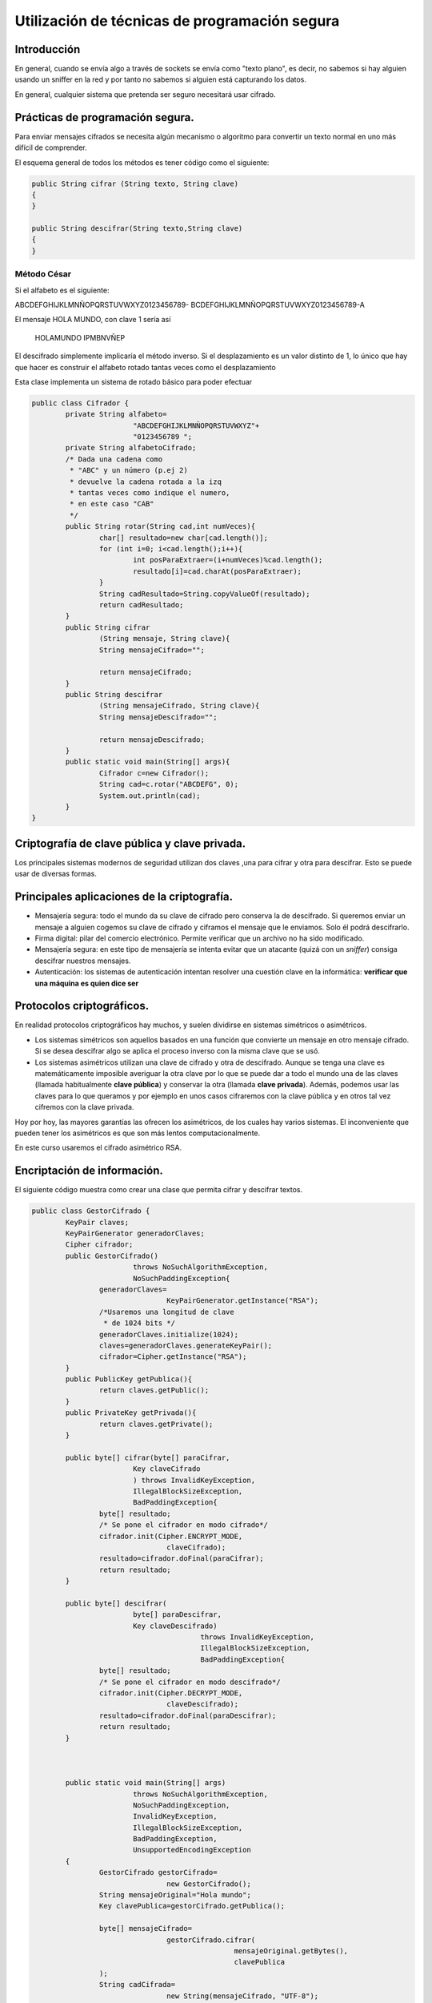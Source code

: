 ﻿Utilización de técnicas de programación segura
================================================

Introducción
-----------------------------------------------------
En general, cuando se envía algo a través de sockets se envía como "texto plano", es decir, no sabemos si hay alguien usando un sniffer en la red y por tanto no sabemos si alguien está capturando los datos.

En general, cualquier sistema que pretenda ser seguro necesitará usar cifrado.

Prácticas de programación segura.
----------------------------------------------------

Para enviar mensajes cifrados se necesita algún mecanismo o algoritmo para convertir un texto normal en uno más difícil de comprender.

El esquema general de todos los métodos es tener código como el siguiente:


.. code-block:: java

	public String cifrar (String texto, String clave)
	{
	}

	public String descifrar(String texto,String clave)
	{
	}

Método César
~~~~~~~~~~~~~~~~~~~~~~~~~~~~~~~~~~~~~~~~~~~~~~~~~~~~~~~~~~~~

Si el alfabeto es el siguiente:

ABCDEFGHIJKLMNÑOPQRSTUVWXYZ0123456789-
BCDEFGHIJKLMNÑOPQRSTUVWXYZ0123456789-A


El mensaje HOLA MUNDO, con clave 1 sería así

	HOLAMUNDO
	IPMBNVÑEP
	
	
El descifrado simplemente implicaría el método inverso. Si el desplazamiento es un valor distinto de 1, lo único que hay que hacer es construir el alfabeto rotado tantas veces como el desplazamiento

Esta clase implementa un sistema de rotado básico para poder efectuar 

.. code-block:: java


	public class Cifrador {
		private String alfabeto=
				"ABCDEFGHIJKLMNÑOPQRSTUVWXYZ"+
				"0123456789 ";
		private String alfabetoCifrado;
		/* Dada una cadena como 
		 * "ABC" y un número (p.ej 2)
		 * devuelve la cadena rotada a la izq
		 * tantas veces como indique el numero,
		 * en este caso "CAB" 
		 */
		public String rotar(String cad,int numVeces){
			char[] resultado=new char[cad.length()];
			for (int i=0; i<cad.length();i++){
				int posParaExtraer=(i+numVeces)%cad.length();
				resultado[i]=cad.charAt(posParaExtraer);
			}
			String cadResultado=String.copyValueOf(resultado);
			return cadResultado;
		}
		public String cifrar 
			(String mensaje, String clave){
			String mensajeCifrado="";
			
			return mensajeCifrado;
		}
		public String descifrar
			(String mensajeCifrado, String clave){
			String mensajeDescifrado="";
			
			return mensajeDescifrado;
		}
		public static void main(String[] args){
			Cifrador c=new Cifrador();
			String cad=c.rotar("ABCDEFG", 0);
			System.out.println(cad);
		}
	}
	


Criptografía de clave pública y clave privada.
----------------------------------------------------

Los principales sistemas modernos de seguridad utilizan dos claves ,una para cifrar y otra para descifrar. Esto se puede usar de diversas formas.


Principales aplicaciones de la criptografía.
----------------------------------------------------

* Mensajería segura: todo el mundo da su clave de cifrado pero conserva la de descifrado. Si queremos enviar un mensaje a alguien cogemos su clave de cifrado y ciframos el mensaje que le enviamos. Solo él podrá descifrarlo.


* Firma digital: pilar del comercio electrónico. Permite verificar que un archivo no ha sido modificado.
* Mensajería segura: en este tipo de mensajería se intenta evitar que un atacante (quizá con un *sniffer*) consiga descifrar nuestros mensajes.
* Autenticación: los sistemas de autenticación intentan resolver una cuestión clave en la informática: **verificar que una máquina es quien dice ser**



Protocolos criptográficos.
----------------------------------------------------

En realidad protocolos criptográficos hay muchos, y suelen dividirse en sistemas simétricos o asimétricos.

* Los sistemas simétricos son aquellos basados en una función que convierte un mensaje en otro mensaje cifrado. Si se desea descifrar algo se aplica el proceso inverso con la misma clave que se usó.

* Los sistemas asimétricos utilizan una clave de cifrado y otra de descifrado. Aunque se tenga una clave es matemáticamente imposible averiguar la otra clave por lo que se puede dar a todo el mundo una de las claves (llamada habitualmente **clave pública**) y conservar la otra (llamada **clave privada**). Además, podemos usar las claves para lo que queramos y por ejemplo en unos casos cifraremos con la clave pública y en otros tal vez cifremos con la clave privada.

Hoy por hoy, las mayores garantías las ofrecen los asimétricos, de los cuales hay varios sistemas. El inconveniente que pueden tener los asimétricos es que son más lentos computacionalmente.

En este curso usaremos el cifrado asimétrico RSA.


Encriptación de información.
------------------------------------------------------------

El siguiente código muestra como crear una clase que permita cifrar y descifrar textos.

.. code-block:: java

	public class GestorCifrado {
		KeyPair claves;
		KeyPairGenerator generadorClaves;
		Cipher cifrador;
		public GestorCifrado() 
				throws NoSuchAlgorithmException, 
				NoSuchPaddingException{
			generadorClaves=
					KeyPairGenerator.getInstance("RSA");
			/*Usaremos una longitud de clave 
			 * de 1024 bits */
			generadorClaves.initialize(1024);
			claves=generadorClaves.generateKeyPair();
			cifrador=Cipher.getInstance("RSA");
		}
		public PublicKey getPublica(){
			return claves.getPublic();
		}
		public PrivateKey getPrivada(){
			return claves.getPrivate();
		}
		
		public byte[] cifrar(byte[] paraCifrar,
				Key claveCifrado
				) throws InvalidKeyException, 
				IllegalBlockSizeException, 
				BadPaddingException{
			byte[] resultado;
			/* Se pone el cifrador en modo cifrado*/
			cifrador.init(Cipher.ENCRYPT_MODE, 
					claveCifrado);
			resultado=cifrador.doFinal(paraCifrar);
			return resultado;	
		}
		
		public byte[] descifrar(
				byte[] paraDescifrar,
				Key claveDescifrado) 
						throws InvalidKeyException,
						IllegalBlockSizeException, 
						BadPaddingException{
			byte[] resultado;
			/* Se pone el cifrador en modo descifrado*/
			cifrador.init(Cipher.DECRYPT_MODE,
					claveDescifrado);
			resultado=cifrador.doFinal(paraDescifrar);
			return resultado;
		}
		
		
		
		public static void main(String[] args) 
				throws NoSuchAlgorithmException,
				NoSuchPaddingException,
				InvalidKeyException,
				IllegalBlockSizeException,
				BadPaddingException,
				UnsupportedEncodingException 
		{
			GestorCifrado gestorCifrado=
					new GestorCifrado();
			String mensajeOriginal="Hola mundo";
			Key clavePublica=gestorCifrado.getPublica();
			
			byte[] mensajeCifrado=
					gestorCifrado.cifrar(
							mensajeOriginal.getBytes(),
							clavePublica
			);
			String cadCifrada=
					new String(mensajeCifrado, "UTF-8");
			
			System.out.println
				("Cadena original:"+mensajeOriginal);
			System.out.println
				("Cadena cifrada:"+cadCifrada);
			
			/* Cogemos la cadCifrada y la desciframos
			 * con la otra clave
			 */
			Key clavePrivada;
			clavePrivada=gestorCifrado.getPrivada();
			byte[] descifrada=
					gestorCifrado.descifrar(
							mensajeCifrado,clavePrivada);
			String mensajeDescifrado;
			mensajeDescifrado=
					new String(descifrada, "UTF-8");
			System.out.println(
					"El mensaje descifrado es:"+
							mensajeDescifrado);
		}
	}


.. WARNING::
   Los objetos que cifran y descifran en Java utilizan estrictamente objetos ``byte[]``, que
   son los que debemos manejar siempre. Las conversiones a ``String`` las hacemos nosotros para poder visualizar resultados.

Protocolos seguros de comunicaciones.
------------------------------------------------------------

En general, ahora que ya conocemos sockets, el uso de servidores y clientes y el uso de la criptografía de clave asimétrica ya es posible crear aplicaciones que se comuniquen de forma muy segura.

En general, todo protocolo que queramos implementar dará estos pasos.

1. Todo cliente genera su pareja de claves.
2. Todo servidor genera su pareja de claves.
3. Cuando un cliente se conecte a un servidor, le envía su clave de cifrado y conserva la de descifrado.
4. Cuando un servidor recibe la conexión de un cliente recibe la clave de cifrado de dicho cliente.
5. El servidor envía su clave pública al cliente.
6. Ahora cliente y servidor pueden enviar mensajes al otro con la garantía de que solo servidor y cliente respectivamente pueden descifrar.

En realidad se puede asegurar más el proceso haciendo que en el paso 5 el servidor cifre su propia clave pública con la clave pública del cliente. De esta forma, incluso aunque alguien robara la clave privada del cliente tampoco tendría demasiado, ya que tendría que robar la clave privada del servidor.

Programación de aplicaciones con comunicaciones seguras.
------------------------------------------------------------
Por fortuna Java dispone de clases ya prefabricadas que facilitan enormemente el que dos aplicaciones intercambios datos de forma segura a través de una red. Se deben considerar los siguientes puntos:

* El servidor debe tener su propio certificado. Si no lo tenemos, se puede generar primero una pareja de claves con la herramienta ``keytool``, como se muestra en la figura adjunta. La herramienta guardará la pareja de claves en un almacén (el cual tiene su propia clave). Despues generaremos un certificado a partir de esa pareja con ``keytool -export -file certificadoservidor.cer -keystore almacenclaves``.
* El código del servidor necesitará indicar el fichero donde se almacenan las claves y la clave para acceder a ese almacén.
* El cliente necesita indicar que confía en el certificado del servidor. Dicho certificado del servidor puede estar guardado (por ejemplo) en el almacén de claves del cliente.
* Aunque no suele hacerse también podría hacerse a la inversa y obligar al cliente a tener un certificado que el servidor pudiera importar, lo que aumentaría la seguridad.
    
.. figure:: ../imagenes/generacion_clave.png
   :figwidth: 50%
   :align: center
   
   Generando la pareja de claves del servidor.
   
   
Los pasos desglosados implican ejecutar estos comandos en el servidor::

    # El servidor genera una pareja de claves que se almacena en un
    #fichero llamado "clavesservidor". Dentro del fichero se indica
    #un alias para poder referirnos a esa clave fácilmente
    keytool -genkeypair -keyalg RSA
         -alias servidor -keystore clavesservidor
    
    #El servidor genera su "certificado", es decir un fichero que
    #de alguna forma indica quien es él. El certificado se almacena
    #en un fichero llamado clavesservidor y a partir de él queremos
    #generar el certificado de un alias que tiene que haber llamado servidor
    keytool --exportcert -alias servidor
         -file servidor.cer -keystore clavesservidor


En el cliente daremos estos pasos::

    #Se genera una pareja de claves (en realidad no nos hace falta solo
    #queremos tener un almacén de claves.
    keytool -genkeypair -keyalg RSA -alias cliente -keystore clavescliente
    
    #Se importa el certificado del servidor indicando que pertenece a
    #la lista de certificados confiables.
    keytool -importcert -trustcacerts -alias servidor -file servidor.cer -keystore clavescliente
    
Una vez creados los ficheros iniciales se deben dar los siguientes pasos en Java (servidor y cliente van por separado):

1. El servidor debe cargar su almacén de claves (el fichero ``clavesservidor``)
2. Ese almacén (cargado en un objeto Java llamado ``KeyStore``), se usará para crear un gestor de claves (objeto ``KeyManager``), el cual se obtiene a partir de una "fábrica" llamada ``KeyManagerFactory``.
3. Se creará un contexto SSL (objeto ``SSLContext``) a partir de la fábrica comentada.
4. El objeto ``SSLContext`` permitirá crear una fábrica de sockets que será la que finalmente nos permita tener un ``SSLServerSocket``, es decir un socket de servidor que usará cifrado.
    
    
El código Java del servidor sería algo así:

.. code-block:: java

    public OtroServidor (String rutaAlmacen, String claveAlmacen){
		this.rutaAlmacen=rutaAlmacen;
		this.claveAlmacen=claveAlmacen;
	}
	
	public SSLServerSocket getServerSocketSeguro() 
			throws KeyStoreException, NoSuchAlgorithmException, 
			CertificateException, IOException, 
			KeyManagementException, UnrecoverableKeyException
	{
		SSLServerSocket serverSocket=null;
		/* Paso 1, se carga el almacén de claves*/
		FileInputStream fichAlmacen=
				new FileInputStream(this.rutaAlmacen);
		/* Paso 1.1, se crea un almacén del tipo por defecto 
		 * que es un JKS (Java Key Store), a día de hoy*/
		KeyStore almacen=KeyStore.getInstance(KeyStore.getDefaultType());
		almacen.load(fichAlmacen, claveAlmacen.toCharArray());
		/* Paso 2: obtener una fábrica de KeyManagers que ofrezcan
		 * soporte al algoritmo por defecto*/
		KeyManagerFactory fabrica=
				KeyManagerFactory.getInstance(
				    KeyManagerFactory.getDefaultAlgorithm());
		fabrica.init(almacen, claveAlmacen.toCharArray());
		/* Paso 3:Intentamos obtener un contexto SSL
		 * que ofrezca soporte a TLS (el sistema más 
		 * seguro hoy día) */
		SSLContext contextoSSL=SSLContext.getInstance("TLS");
		contextoSSL.init(fabrica.getKeyManagers(), null, null);
		/* Paso 4: Se obtiene una fábrica de sockets que permita
		 * obtener un SSLServerSocket */
		SSLServerSocketFactory fabricaSockets=
				contextoSSL.getServerSocketFactory();
		serverSocket=
			(SSLServerSocket) 
				fabricaSockets.createServerSocket(puerto);
		return serverSocket;
	}
	public void escuchar() 
	    throws KeyManagementException, UnrecoverableKeyException, 
                KeyStoreException, NoSuchAlgorithmException, 
		CertificateException, IOException
	{
		SSLServerSocket socketServidor=this.getServerSocketSeguro();
		BufferedReader entrada;
		PrintWriter salida;
		while (true){
			Socket connRecibida=socketServidor.accept();
			System.out.println("Conexion segura recibida");
			entrada=
                            new BufferedReader(
                            new InputStreamReader(connRecibida.getInputStream()));
			salida=
                            new PrintWriter(
                                new OutputStreamWriter(
                                connRecibida.getOutputStream()));
			String linea=entrada.readLine();
			salida.println(linea.length());
			salida.flush();
		}
	}

En el cliente se tienen que dar algunos pasos parecidos:

1. En primer lugar se carga el almacén de claves del cliente (que contiene el certificado del servidor y que es la clave para poder "autenticar" el servidor)
2. El almacén del cliente se usará para crear un "gestor de confianza" (``TrustManager``) que Java usará para determinar si puede confiar o no en una conexión. Usaremos un ``TrustManagerFactory`` que usará el almacén del cliente para crear objetos que puedan gestionar la confianza.
3. Se creará un contexto SSL (``SSLContext``) que se basará en los ``TrustManager`` que pueda crear la fábrica.
4. A partir del contexto SSL el cliente ya puede crear un socket seguro (``SSLSocket``) que puede usar para conectar con el servidor de forma segura.

El código del cliente sería algo así:

.. code-block:: java

    public class OtroCliente {
	String almacen="/home/usuario/clavescliente";
	String clave="abcdabcd";
	SSLSocket conexion;
	public OtroCliente(String ip, int puerto) 
			throws UnknownHostException, IOException,
			KeyManagementException, NoSuchAlgorithmException, 
			KeyStoreException, CertificateException{
		
		conexion=this.obtenerSocket(ip,puerto);
	}
	/* Envía un mensaje de prueba para verificar que la conexión
	 * SSL es correcta */
	public void conectar() throws IOException{
		System.out.println("Iniciando..");
		BufferedReader entrada;
		PrintWriter salida;
		entrada=new BufferedReader(new InputStreamReader(conexion.getInputStream()));
		salida=new PrintWriter(new OutputStreamWriter(conexion.getOutputStream()));
		/* De esta linea se intenta averiguar la longitud*/
		salida.println("1234567890");
		salida.flush();
		/* Si todo va bien, el servidor nos contesta el numero*/
		String num=entrada.readLine();
		int longitud=Integer.parseInt(num);
		System.out.println("La longitud devuelta es:"+longitud);
		
	}
	public SSLSocket obtenerSocket(String ip, int puerto) 
			throws KeyStoreException, NoSuchAlgorithmException, 
			CertificateException, IOException, KeyManagementException
	{
		System.out.println("Obteniendo socket");
		SSLSocket socket=null;
		/* Paso 1: se carga al almacén de claves 
		 * (que recordemos debe contener el 
		 * certificado del servidor)*/
		KeyStore almacenCliente=KeyStore.getInstance(KeyStore.getDefaultType());
		FileInputStream ficheroAlmacenClaves=
				new FileInputStream( this.almacen );
		almacenCliente.load(ficheroAlmacenClaves, clave.toCharArray());
		System.out.println("Almacen cargado");
		/* Paso 2, crearemos una fabrica de gestores de confianza
		 * que use el almacén cargado antes (que contiene el
		 * certificado del servidor)
		 */
		TrustManagerFactory fabricaGestoresConfianza=
				TrustManagerFactory.getInstance(
						TrustManagerFactory.getDefaultAlgorithm());
		fabricaGestoresConfianza.init(almacenCliente);
		System.out.println("Fabrica Trust creada");
		/*Paso 3: se crea el contexto SSL, que ofrezca
		 * soporte al algoritmo TLS*/
		SSLContext contexto=SSLContext.getInstance("TLS");
		contexto.init(
				null, fabricaGestoresConfianza.getTrustManagers(), null);
		/* Paso 4: Se crea un socket que conecte con el servidor*/
		System.out.println("Contexto creado");
		SSLSocketFactory fabricaSockets=
				contexto.getSocketFactory();
		socket=(SSLSocket) fabricaSockets.createSocket(ip, puerto);
		/* Y devolvemos el socket*/
		System.out.println("Socket creado");
		return socket;
	}
    }

Firmado de aplicaciones
-----------------------------

Utilizando la criptografía de clave pública es posible "firmar" aplicaciones. El firmado es un mecanismo que permite al usuario de una aplicación el verificar que la aplicación no ha sido alterada desde que el programador la creó (virus o programas malignos, personal descontento con la empresa, etc...). 

Antes de efectuar el firmado se debe disponer de un par de claves generadas con la herramienta ``keytool`` mencionada anteriormente. Supongamos que el almacén de claves está creado y que en él hay uno o varios *alias* creados. El proceso de firmado es el siguiente:

1. Crear la aplicación, que puede estar formada por un conjunto de clases pero que en última instancia tendrá un ``main``.
2. Empaquetar la aplicación con ``jar cfe Aplicacion.jar com.ies.Aplicacion DirectorioPaquete``. Este comando crea un fichero (``f``) JAR en el cual el punto de entrada (``e``) es la clase ``com.ies.Aplicacion`` (que es la que tendrá el ``main``).
3. Puede comprobarse que la aplicación dentro del JAR se ejecuta correctamente con ``java -jar Aplicacion.jar``.
4. Ahora se puede ejecutar ``jarsigner Aplicacion.jar <alias>``.

Con estos pasos se tiene un aplicación firmada que el usuario puede verificar si así lo desea. De hecho, si se extrae el contenido del JAR con ``jar -xf Aplicacion.jar`` se extraen los archivos ``.class`` y un fichero ``META-INF/Manifest`` que se puede abrir con un editor para ver que realmente está firmado.

Para que otras personas puedan comprobar que nuestra aplicacion es correcta los programadores deberemos exportar un certificado que los usuarios puedan importar para hacer el verificado. Recordemos que el comando es::

	keytool -exportcert -keystore ..\Almacen.store -file Programador.cer -alias Programador

Verificado de aplicaciones
--------------------------------

Si ahora otro usuario desea ejecutar nuestra aplicación deberá importar nuestro certificado. El proceso de verificado es simple:

1. El usuario importa el certificado.
2. Ahora que tiene el certificado puede comprobar la aplicación con ``jarsigner -verify Aplicacion.jar <alias_del_programador>``

El comando deberá responder con algo como ``jar verified``. Sin embargo si no tenemos un certificado firmado por alguna autoridad de certificación (CA) la herramienta se quejará de que algunos criterios de seguridad no se cumplen.


Ejercicio
-----------------
Intenta extraer el archivo JAR y reemplaza el ``.class`` por alguna otra clase. Vuelve a crear el archivo .JAR y vuelve a intentar verificarlo, ¿qué ocurre?

Recordatorio
---------------

Hemos hecho el proceso de firmado y verificado con **certificados autofirmados**, lo cual es útil para practicar pero **completamente inútil desde el punto de vista de la seguridad**. Para que un certificado sea seguro debemos hacer que previamente alguna autoridad de certificación nos lo firme primero (para lo cual suele ser habitual el tener que pagar). 


Política de seguridad.
------------------------------------------------------------


Programación de mecanismos de control de acceso.
------------------------------------------------------------

Pruebas y depuración.
------------------------------------------------------------
